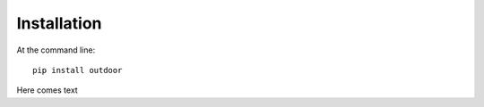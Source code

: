 ============
Installation
============

At the command line::

    pip install outdoor

Here comes text
